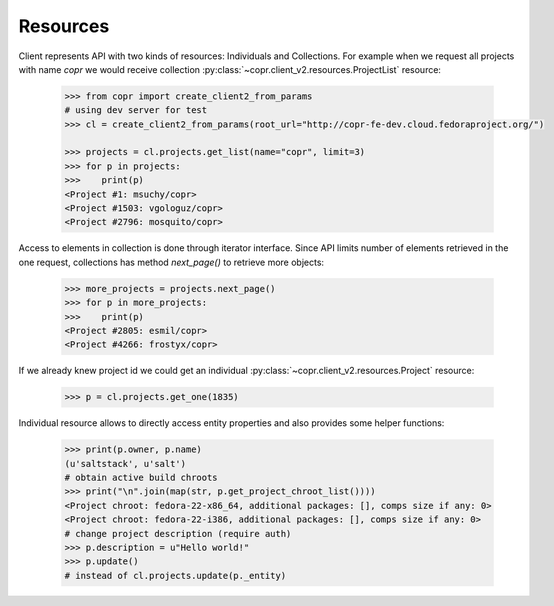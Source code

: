 Resources
~~~~~~~~~

Client represents API with two kinds of resources: Individuals and Collections. For example when we request
all projects with name `copr` we would receive collection :py:class:`~copr.client_v2.resources.ProjectList` resource:

    .. sourcecode:: python

        >>> from copr import create_client2_from_params
        # using dev server for test
        >>> cl = create_client2_from_params(root_url="http://copr-fe-dev.cloud.fedoraproject.org/")

        >>> projects = cl.projects.get_list(name="copr", limit=3)
        >>> for p in projects:
        >>>    print(p)
        <Project #1: msuchy/copr>
        <Project #1503: vgologuz/copr>
        <Project #2796: mosquito/copr>


Access to elements in collection is done through iterator interface. Since API limits number of elements
retrieved in the one request, collections has method `next_page()` to retrieve more objects:

    .. sourcecode:: python

        >>> more_projects = projects.next_page()
        >>> for p in more_projects:
        >>>    print(p)
        <Project #2805: esmil/copr>
        <Project #4266: frostyx/copr>



If we already knew project id we could get an individual :py:class:`~copr.client_v2.resources.Project` resource:

    .. sourcecode:: python

        >>> p = cl.projects.get_one(1835)

Individual resource allows to directly access entity properties and also provides some helper functions:

    .. sourcecode:: python

        >>> print(p.owner, p.name)
        (u'saltstack', u'salt')
        # obtain active build chroots
        >>> print("\n".join(map(str, p.get_project_chroot_list())))
        <Project chroot: fedora-22-x86_64, additional packages: [], comps size if any: 0>
        <Project chroot: fedora-22-i386, additional packages: [], comps size if any: 0>
        # change project description (require auth)
        >>> p.description = u"Hello world!"
        >>> p.update()
        # instead of cl.projects.update(p._entity)


